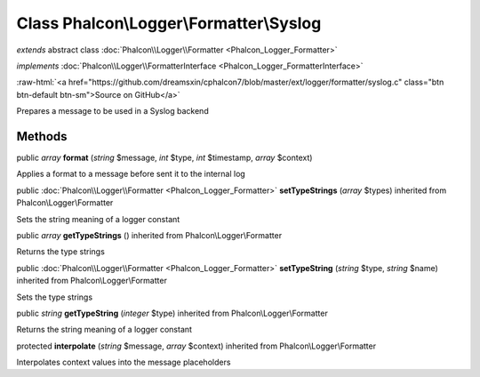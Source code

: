 Class **Phalcon\\Logger\\Formatter\\Syslog**
============================================

*extends* abstract class :doc:`Phalcon\\Logger\\Formatter <Phalcon_Logger_Formatter>`

*implements* :doc:`Phalcon\\Logger\\FormatterInterface <Phalcon_Logger_FormatterInterface>`

.. role:: raw-html(raw)
   :format: html

:raw-html:`<a href="https://github.com/dreamsxin/cphalcon7/blob/master/ext/logger/formatter/syslog.c" class="btn btn-default btn-sm">Source on GitHub</a>`

Prepares a message to be used in a Syslog backend


Methods
-------

public *array*  **format** (*string* $message, *int* $type, *int* $timestamp, *array* $context)

Applies a format to a message before sent it to the internal log



public :doc:`Phalcon\\Logger\\Formatter <Phalcon_Logger_Formatter>`  **setTypeStrings** (*array* $types) inherited from Phalcon\\Logger\\Formatter

Sets the string meaning of a logger constant



public *array*  **getTypeStrings** () inherited from Phalcon\\Logger\\Formatter

Returns the type strings



public :doc:`Phalcon\\Logger\\Formatter <Phalcon_Logger_Formatter>`  **setTypeString** (*string* $type, *string* $name) inherited from Phalcon\\Logger\\Formatter

Sets the type strings



public *string*  **getTypeString** (*integer* $type) inherited from Phalcon\\Logger\\Formatter

Returns the string meaning of a logger constant



protected  **interpolate** (*string* $message, *array* $context) inherited from Phalcon\\Logger\\Formatter

Interpolates context values into the message placeholders



